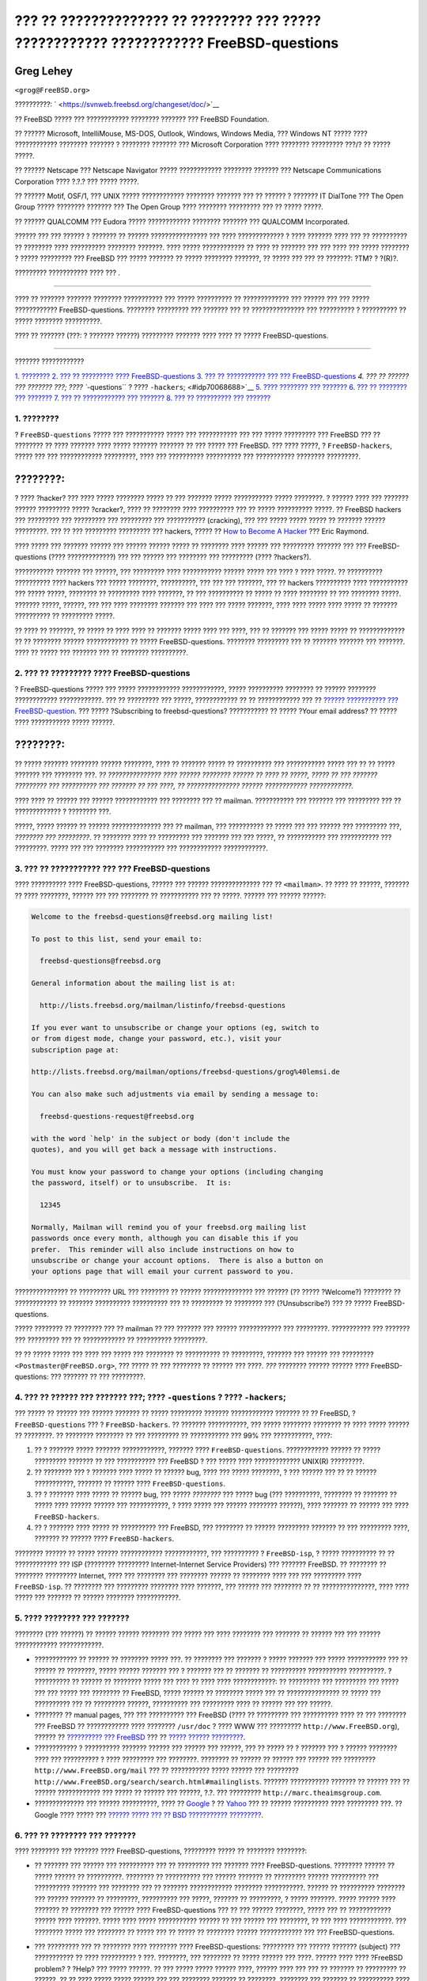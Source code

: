 =======================================================================================
??? ?? ?????????????? ?? ???????? ??? ????? ???????????? ???????????? FreeBSD-questions
=======================================================================================

.. raw:: html

   <div class="article" lang="el" lang="el">

.. raw:: html

   <div class="titlepage" xmlns="">

.. raw:: html

   <div>

.. raw:: html

   <div>

.. raw:: html

   </div>

.. raw:: html

   <div>

.. raw:: html

   <div class="author" xmlns="http://www.w3.org/1999/xhtml">

Greg Lehey
~~~~~~~~~~

.. raw:: html

   <div class="affiliation">

.. raw:: html

   <div class="address">

``<grog@FreeBSD.org>``

.. raw:: html

   </div>

.. raw:: html

   </div>

.. raw:: html

   </div>

.. raw:: html

   </div>

.. raw:: html

   <div>

??????????: ` <https://svnweb.freebsd.org/changeset/doc/>`__

.. raw:: html

   </div>

.. raw:: html

   <div>

.. raw:: html

   <div class="legalnotice" xmlns="http://www.w3.org/1999/xhtml">

?? FreeBSD ????? ??? ???????????? ???????? ??????? ??? FreeBSD
Foundation.

?? ?????? Microsoft, IntelliMouse, MS-DOS, Outlook, Windows, Windows
Media, ??? Windows NT ????? ???? ???????????? ???????? ??????? ?
???????? ??????? ??? Microsoft Corporation ???? ???????? ????????? ???/?
?? ????? ?????.

?? ?????? Netscape ??? Netscape Navigator ????? ???????????? ????????
??????? ??? Netscape Communications Corporation ???? ?.?.? ??? ?????
?????.

?? ?????? Motif, OSF/1, ??? UNIX ????? ???????????? ???????? ??????? ???
?? ?????? ? ??????? IT DialTone ??? The Open Group ????? ????????
??????? ??? The Open Group ???? ???????? ????????? ??? ?? ????? ?????.

?? ?????? QUALCOMM ??? Eudora ????? ???????????? ???????? ??????? ???
QUALCOMM Incorporated.

?????? ??? ??? ?????? ? ??????? ?? ?????? ???????????????? ??? ????
????????????? ? ???? ??????? ???? ??? ?? ?????????? ?? ???????? ????
?????????? ???????? ???????. ???? ????? ???????????? ?? ???? ?? ???????
??? ??? ???? ??? ????? ???????? ? ????? ????????? ??? FreeBSD ??? ?????
??????? ?? ????? ???????? ???????, ?? ????? ??? ??? ?? ???????: ?TM? ?
?(R)?.

.. raw:: html

   </div>

.. raw:: html

   </div>

.. raw:: html

   <div>

????????? ??????????? ???? ??? .

.. raw:: html

   </div>

.. raw:: html

   <div>

.. raw:: html

   <div class="abstract" xmlns="http://www.w3.org/1999/xhtml">

.. raw:: html

   <div class="abstract-title">

????????

.. raw:: html

   </div>

???? ?? ??????? ??????? ???????? ??????????? ??? ????? ?????????? ??
????????????? ??? ?????? ??? ??? ????? ???????????? FreeBSD-questions.
???????? ????????? ??? ??????? ??? ?? ??????????????? ??? ?????????? ?
?????????? ?? ????? ???????? ??????????.

???? ?? ??????? (???: ? ??????? ??????) ????????? ??????? ???? ???? ??
????? FreeBSD-questions.

.. raw:: html

   </div>

.. raw:: html

   </div>

.. raw:: html

   </div>

--------------

.. raw:: html

   </div>

.. raw:: html

   <div class="toc">

.. raw:: html

   <div class="toc-title">

??????? ????????????

.. raw:: html

   </div>

`1. ???????? <#idp70004944>`__
`2. ??? ?? ????????? ???? FreeBSD-questions <#idp70028112>`__
`3. ??? ?? ??????????? ??? ??? FreeBSD-questions <#idp70054736>`__
`4. ??? ?? ?????? ??? ??????? ???; ???? ``-questions`` ? ????
``-hackers``; <#idp70068688>`__
`5. ???? ???????? ??? ??????? <#idp70101072>`__
`6. ??? ?? ???????? ??? ??????? <#idp70144208>`__
`7. ??? ?? ???????????? ??? ??????? <#idp70261968>`__
`8. ??? ?? ?????????? ??? ??????? <#idp70278608>`__

.. raw:: html

   </div>

.. raw:: html

   <div class="sect1">

.. raw:: html

   <div class="titlepage" xmlns="">

.. raw:: html

   <div>

.. raw:: html

   <div>

1. ????????
-----------

.. raw:: html

   </div>

.. raw:: html

   </div>

.. raw:: html

   </div>

? ``FreeBSD-questions`` ????? ??? ??????????? ????? ??? ??????????? ???
??? ????? ????????? ??? FreeBSD ??? ?? ???????? ?? ???? ??????? ????
????? ??????? ??????? ?? ??? ????? ??? FreeBSD. ??? ???? ?????, ?
``FreeBSD-hackers``, ????? ??? ??? ???????????? ?????????, ???? ???
?????????? ?????????? ??? ??????????? ???????? ?????????.

.. raw:: html

   <div class="note" xmlns="">

????????:
~~~~~~~~~

? ???? ?hacker? ??? ???? ????? ???????? ????? ?? ??? ??????? ?????
??????????? ????? ????????. ? ?????? ???? ??? ??????? ?????? ?????????
????? ?cracker?, ???? ?? ???????? ???? ?????????? ??? ?? ?????
?????????? ?????. ?? FreeBSD hackers ??? ????????? ??? ????????? ???
????????? ??? ??????????? (cracking), ??? ??? ????? ????? ????? ??
??????? ?????? ?????????. ??? ?? ??? ????????? ????????? ??? hackers,
????? ?? `How to Become A
Hacker <http://www.catb.org/~esr/faqs/hacker-howto.html>`__ ??? Eric
Raymond.

.. raw:: html

   </div>

???? ????? ??? ??????? ?????? ??? ?????? ?????? ????? ?? ???????? ????
?????? ??? ????????? ??????? ??? ??? FreeBSD-questions (????
?????????????) ??? ??? ?????? ??? ???????? ??? ????????? (????
?hackers?).

??????????? ??????? ??? ??????, ??? ????????? ???? ??????????? ??????
????? ??? ???? ? ???? ?????. ?? ?????????? ?????????? ???? hackers ???
????? ????????, ??????????, ??? ??? ??? ???????, ??? ?? hackers
?????????? ???? ??????????? ??? ????? ?????, ???????? ?? ????????? ????
???????, ?? ??? ?????????? ?? ????? ?? ???? ???????? ?? ??? ????????
?????. ??????? ?????, ??????, ??? ??? ???? ???????? ??????? ??? ???? ???
????? ???????, ???? ???? ????? ???? ????? ?? ??????? ?????????? ??
????????? ?????.

?? ???? ?? ???????, ?? ????? ?? ???? ???? ?? ??????? ????? ???? ???
????, ??? ?? ??????? ??? ????? ????? ?? ????????????? ?? ?? ????????
?????? ???????????? ?? ????? FreeBSD-questions. ???????? ????????? ???
?? ??????? ??????? ??? ???????. ???? ?? ????? ??? ??????? ??? ??
???????? ??????????.

.. raw:: html

   </div>

.. raw:: html

   <div class="sect1">

.. raw:: html

   <div class="titlepage" xmlns="">

.. raw:: html

   <div>

.. raw:: html

   <div>

2. ??? ?? ????????? ???? FreeBSD-questions
------------------------------------------

.. raw:: html

   </div>

.. raw:: html

   </div>

.. raw:: html

   </div>

? FreeBSD-questions ????? ??? ????? ???????????? ????????????, ?????
?????????? ???????? ?? ?????? ???????? ???????????? ????????????. ??? ??
????????? ??? ?????, ???????????? ?? ?? ???????????? ??? ?? `??????
??????????? ???
FreeBSD-question <http://lists.FreeBSD.org/mailman/listinfo/freebsd-questions>`__.
??? ????? ?Subscribing to freebsd-questions? ??????????? ?? ????? ?Your
email address? ?? ????? ???? ??????????? ????? ??????.

.. raw:: html

   <div class="note" xmlns="">

????????:
~~~~~~~~~

?? ????? ??????? ???????? ?????? ????????, ???? ?? ??????? ????? ??
?????????? ??? ??????????? ????? ??? ?? ?? ????? ??????? ??? ????????
???. *?? ??????????????? ???? ?????? ???????? ?????? ?? ???? ?? ?????,
????? ?? ??? ??????? ????????? ??? ?????????? ??? ??????? ?? ??? ????,
?? ??????????????? ?????? ???????????? ????????????.*

.. raw:: html

   </div>

???? ???? ?? ?????? ??? ?????? ???????????? ??? ???????? ??? ?? mailman.
??????????? ??? ??????? ??? ????????? ??? ?? ????????????? ? ????????
???.

?????, ????? ?????? ?? ?????? ?????????????? ??? ?? mailman, ???
?????????? ?? ????? ??? ??? ?????? ??? ????????? ???, *???????? ???
?????????*. ?? ???????? ???? ?? ????????? ??? ??????? ??? ??? ?????, ??
??????????? ??? ??????????? ??? ?????????. ????? ??? ??? ????????
??????????? ??? ???????????? ????????????.

.. raw:: html

   </div>

.. raw:: html

   <div class="sect1">

.. raw:: html

   <div class="titlepage" xmlns="">

.. raw:: html

   <div>

.. raw:: html

   <div>

3. ??? ?? ??????????? ??? ??? FreeBSD-questions
-----------------------------------------------

.. raw:: html

   </div>

.. raw:: html

   </div>

.. raw:: html

   </div>

???? ?????????? ???? FreeBSD-questions, ?????? ??? ?????? ??????????????
??? ?? ``<mailman>``. ?? ???? ?? ??????, ??????? ?? ???? ????????,
?????? ??? ??? ???????? ?? ??????????? ??? ?? ?????. ?????? ??? ??????
??????:

.. code:: literallayout

    Welcome to the freebsd-questions@freebsd.org mailing list!

    To post to this list, send your email to:

      freebsd-questions@freebsd.org

    General information about the mailing list is at:

      http://lists.freebsd.org/mailman/listinfo/freebsd-questions

    If you ever want to unsubscribe or change your options (eg, switch to
    or from digest mode, change your password, etc.), visit your
    subscription page at:

    http://lists.freebsd.org/mailman/options/freebsd-questions/grog%40lemsi.de

    You can also make such adjustments via email by sending a message to:

      freebsd-questions-request@freebsd.org

    with the word `help' in the subject or body (don't include the
    quotes), and you will get back a message with instructions.

    You must know your password to change your options (including changing
    the password, itself) or to unsubscribe.  It is:

      12345

    Normally, Mailman will remind you of your freebsd.org mailing list
    passwords once every month, although you can disable this if you
    prefer.  This reminder will also include instructions on how to
    unsubscribe or change your account options.  There is also a button on
    your options page that will email your current password to you.

??????????????? ?? ????????? URL ??? ???????? ?? ?????? ??????????????
??? ?????? (?? ????? ?Welcome?) ???????? ?? ???????????? ?? ???????
?????????? ?????????? ??? ?? ????????? ?? ???????? ??? (?Unsubscribe?)
??? ?? ????? FreeBSD-questions.

????? ???????? ?? ???????? ??? ?? mailman ?? ??? ??????? ??? ??????
???????????? ??? ?????????. ??????????? ??? ??????? ??? ????????? ??? ??
???????????? ?? ?????????? ?????????.

?? ?? ????? ????? ??? ???? ??? ????? ??? ???????? ?? ?????????? ??
?????????, ??????? ??? ?????? ??? ?????????
``<Postmaster@FreeBSD.org>``, ??? ????? ?? ??? ???????? ?? ?????? ???
????. *???* ???????? ?????? ?????? ???? FreeBSD-questions: ??? ???????
?? ??? ?????????.

.. raw:: html

   </div>

.. raw:: html

   <div class="sect1">

.. raw:: html

   <div class="titlepage" xmlns="">

.. raw:: html

   <div>

.. raw:: html

   <div>

4. ??? ?? ?????? ??? ??????? ???; ???? ``-questions`` ? ???? ``-hackers``;
--------------------------------------------------------------------------

.. raw:: html

   </div>

.. raw:: html

   </div>

.. raw:: html

   </div>

??? ????? ?? ?????? ??? ?????? ??????? ?? ????? ????????? ???????
???????????? ??????? ?? ?? FreeBSD, ? ``FreeBSD-questions`` ??? ?
``FreeBSD-hackers``. ?? ??????? ???????????, ??? ????? ???????? ????????
?? ???? ????? ?????? ?? ????????. ?? ???????? ???????? ?? ??? ?????????
?? ??????????? ??? 99% ??? ???????????, ????:

.. raw:: html

   <div class="orderedlist">

#. ?? ? ??????? ????? ??????? ????????????, ??????? ????
   ``FreeBSD-questions``. ???????????? ?????? ?? ????? ????????? ???????
   ?? ??? ??????????? ??? FreeBSD ? ??? ????? ???? ????????????? UNIX(R)
   ?????????.

#. ?? ???????? ??? ? ??????? ???? ????? ?? ?????? bug, ???? ??? ?????
   ????????, ? ??? ?????? ??? ?? ?? ?????? ???????????, ??????? ??
   ?????? ???? ``FreeBSD-questions``.

#. ?? ? ??????? ???? ????? ?? ?????? bug, ??? ????? *????????* ??? ?????
   bug (??? ??????????, ???????? ?? ??????? ?? ????? ???? ?????? ??????
   ??? ???????????, ? ???? ????? ??? ?????? ???????? ??????), ????
   ??????? ?? ?????? ??? ???? ``FreeBSD-hackers``.

#. ?? ? ??????? ???? ????? ?? ?????????? ??? FreeBSD, ??? ???????? ??
   ?????? ????????? ??????? ?? ??? ????????? ????, ??????? ?? ??????
   ???? ``FreeBSD-hackers``.

.. raw:: html

   </div>

???????? ?????? ?? ????? ?????? ???????????? ????????????, ???
?????????? ? ``FreeBSD-isp``, ? ????? ?????????? ?? ?? ???????????? ???
ISP (???????? ????????? Internet-Internet Service Providers) ??? ???????
FreeBSD. ?? ???????? ?? ???????? ????????? Internet, ???? ??? ????????
??? ???????? ?????? ?? ???????? ???? ??? ??? ????????? ????
``FreeBSD-isp``. ?? ???????? ??? ????????? ???????? ???? ???????, ???
?????? ??? ???????? ?? ?? ???????????????, ???? ???? ????? ??? ???????
?? ?????? ???????? ????????????.

.. raw:: html

   </div>

.. raw:: html

   <div class="sect1">

.. raw:: html

   <div class="titlepage" xmlns="">

.. raw:: html

   <div>

.. raw:: html

   <div>

5. ???? ???????? ??? ???????
----------------------------

.. raw:: html

   </div>

.. raw:: html

   </div>

.. raw:: html

   </div>

???????? (??? ??????) ?? ?????? ?????? ???????? ??? ????? ??? ????
???????? ??? ??????? ?? ?????? ??? ??? ?????? ???????????? ????????????.

.. raw:: html

   <div class="itemizedlist">

-  ???????????? ?? ?????? ?? ???????? ????? ???. ?? ???????? ??? ???????
   ? ????? ??????? ??? ????? ??????????? ??? ?? ?????? ?? ????????,
   ????? ?????? ??????? ??? ? ??????? ??? ?? ??????? ?? ??????????
   ??????????? ??????????. ? ?????????? ?? ?????? ?? ???????? ????? ???
   ???? ?? ???? ???? ????????????: ?? ????????? ??? ????????? ??? ?????
   ??? ??? ????? ??? ???????? ?? FreeBSD, ????? ?????? ?? ???????? ?????
   ??? ?? ??????????????? ?? ????? ??? ?????????? ??? ?? ?????????
   ??????, ?????????? ??? ????????? ???? ?? ?????? ??? ??? ??????.

-  ???????? ?? manual pages, ??? ??? ?????????? ??? FreeBSD (???? ??
   ????????? ??? ?????????? ???? ?? ??? ???????? ??? FreeBSD ??
   ???????????? ???? ???????? ``/usr/doc`` ? ???? WWW ??? ?????????
   ``http://www.FreeBSD.org``), ?????? ?? `?????????? ???
   FreeBSD <../../../../doc/el_GR.ISO8859-7/books/handbook/index.html>`__
   ??? ?? `????? ??????
   ????????? <../../../../doc/el_GR.ISO8859-7/books/faq/index.html>`__.

-  ???????????? ? ?????????? ??????? ?????? ??? ?????? ??? ??????, ???
   ?? ????? ?? ? ??????? ??? ? ?????? ???????? ???? ??? ?????????? ?
   ???? ????????? ??? ????????. ???????? ?? ?????? ?? ?????? ??? ??????
   ??? ????????? ``http://www.FreeBSD.org/mail`` ??? ?? ???????????
   ????? ?????? ??? ?????????
   ``http://www.FreeBSD.org/search/search.html#mailinglists``. ???????
   ??????????? ??????? ?? ?????? ??? ?? ?????? ???????????? ??? ????? ??
   ?????? ??? ??????, ?.?. ??? ?????????
   ``http://marc.theaimsgroup.com``.

-  ?????????????? ??? ?????? ??????????, ???? ??
   `Google <http://www.google.com>`__ ? ??
   `Yahoo <http://www.yahoo.com>`__ ??? ?? ?????? ?????????? ????
   ????????? ???. ?? Google ???? ????? ??? `?????? ????? ??? ?? BSD
   ??????????? ????????? <http://www.google.com/bsd>`__.

.. raw:: html

   </div>

.. raw:: html

   </div>

.. raw:: html

   <div class="sect1">

.. raw:: html

   <div class="titlepage" xmlns="">

.. raw:: html

   <div>

.. raw:: html

   <div>

6. ??? ?? ???????? ??? ???????
------------------------------

.. raw:: html

   </div>

.. raw:: html

   </div>

.. raw:: html

   </div>

???? ???????? ??? ??????? ???? FreeBSD-questions, ????????? ????? ??
???????? ????????:

.. raw:: html

   <div class="itemizedlist">

-  ?? ??????? ??? ?????? ??? ?????????? ??? ?? ????????? ??? ???????
   ???? FreeBSD-questions. ???????? ?????? ?? ????? ?????? ??
   ??????????. ???????? ?? ?????????? ??? ?????? ??????? ?? ?????????
   ?????? ?????????? ??? ?????????? ??????? ??? ???????? ??? ?? ???????
   ???????????? ???????? ???????????. ?????? ?? ?????????? ???????? ???
   ?????? ??????? ?? ?????????, ?????????? ??? ?????, ??????? ??
   ?????????, ? ????? ???????. ????? ?????? ???? ??????? ?? ???????? ???
   ?????? ???? FreeBSD-questions ??? ?? ??? ?????? ????????, ????? ???
   ?? ???????????? ?????? ???? ???????. ????? ???? ????? ???????????
   ?????? ?? ??? ?????? ??? ????????, ?? ??? ???? ????????????. ???
   ???????? ????? ??? ???????? ?? ????? ??? ?? ????? ?? ???????? ??????
   ???????????? ??? ??? FreeBSD-questions.

-  ??? ????????? ??? ?? ???????? ???? ???????? ???? FreeBSD-questions:
   ????????? ??? ?????? ??????? (subject) ??? ??????????? ?? ????
   ?????????? ? ???. ????????, ??? ???????? ?? ????? ?????? ??? ????.
   ?????? ???? ???? ?FreeBSD problem? ? ?Help? ??? ????? ??????. ?? ???
   ????? ????? ?????? ????, ?????? ???? ??? ??? ?? ??????? ?? ?????????
   ?? ??????. ?? ?? ???? ????? ????? ?????? ??? ??? ???????? ??????? ??
   ????????, ???????? ??? ??????? ?? ?????????? ???? ?? ??? ?? ?????????
   ???.

-  ??????????? ?? ?????? ??? ???? ?? ?????????? ??????, ??? ??? ????????
   ??? ????????!!!!! ?????????????? ??? ????? ?????? ??? ???? ???
   ??????? ??? ?????? ?? ???????, ??? ??????????? ?? ??????? ??????
   ????????? ?? ???? ?? ????, ???? ????? ?????????? ?????????? ??
   ????????? ?????? ?? ???????? ??? ?????? ?????? ??????????? ???? ?
   ???? ????? ??? ???????? ?? ??? ??????.

   ??? ????????? ??? ???????? ??? ??? ???????????? ?????? ?????? ??
   ????, ?? ???? ??? ???? ???? FreeBSD-questions ?????. ?? ?????? ???
   ????? ???? ??? ?? ???? ?? ?????, ?? ?? ????? ????????????, ?? ??
   ??????? ????????? ?????????? ?? ??? ??????, ? ?????? ????, ?? ?????
   ?????? ???????? ????? ?????? ??? ???.

   ???? ????? ???????????? ???????? ?????????? ?? `???????????? ?
   ?????????????? ??????????? ????????????
   ????????????? <http://www.lemis.com/email.html>`__. ?? ????????
   ??????????? ????? ?????? ??? ???????? ???????????? ???????? ?????
   ????? ?? ?? ?????? ??? ???? ?????? ???????:

   .. raw:: html

      <div class="itemizedlist">

   -  cc:Mail

   -  Eudora(R)

   -  exmh

   -  Microsoft(R) Exchange

   -  Microsoft(R) Internet Mail

   -  Microsoft(R) Outlook(R)

   -  Netscape(R)

   .. raw:: html

      </div>

   ???? ???????, ?? ??????????? ???????????? ????????????? ???? ?????
   ??? Microsoft ????? ?????? ????? ??? ?????. ???? ????? ???????,
   ?????????????? ??? ????????? ???????????? ????????????? ??? ?????? ??
   UNIX(R). ?? ????? ???????????? ?? ??????????????? ?????? ?????????
   ???????????? ????????????? ?? Microsoft ??????????, ????
   ????????????? ??? ?? ????? ???????? ?????. ??????????? ?? ???
   ?????????????? MIME: ?????? ????????????? ??????????? ?? ?????????
   ??? ???????????? ???? ??? ??? ?? ???? ???? ?? ?? MIME.

-  ????????????? ??? ? ??? ??? ? ???? ???? ????? ????? ??????????? ???
   ??????? ???. ???? ?????? ?? ???????? ???? ????, ???? ?? ?????? ???
   ???? ?? ?????? ?? ??????, ???? ?????? ??? ???? ????????? ???
   ??????????? ?? ?????????????? ???? ???? ???????? ??????? ???????????
   ???????? ???? ????. ?????? ????? ?????????? ?? ??????????? ????????
   ???? ??????? ?? ?? ???? ??? ??? ??????????, ??? ?? ?? ?????? ??? ???
   ?????? ???? ??? ????? ????????, ?????? ?? ????????? ??? ??? ?? ?????
   ??? ??? ?? ??? ?????????? ????????.

-  ??? ???????????????? ??????? ????????? ??? ???? ??????. ????? ???
   ???, ??? ???????? ?????? ?????? ?? ??????? ??? ????? ??? ?? ???
   ??????????, ??? ????????, ????? ??????? ?? ???????? ?? ????????? ????
   ??? ????????? ???? ???? ??????? ?? ??????????.

-  ????? ??? ???????????? ??????????? ???????. ???? ????? ??? ?????
   ???????? ????????, ??? ?????? ?? ?????????? ????? ?? ???????????
   ?????????? ?? ????????, ???? ??? ???? ?? ????? ?? ????:

   .. raw:: html

      <div class="itemizedlist">

   -  ?????? ?? ???? ?????????, ????? ????????? ?? ????? ?????? ????
      ?????? ??? FreeBSD ???????. ?????? ?? ?? FreeBSD-CURRENT, ??
      ?????? ?? ????? ????? ??? ???? ????? ? ?????????? ??? ???????
      ??????. ???? ??? ?? '???, ??? ?????? ?? ???????? ???? ?????????
      ??? ?? -CURRENT ???? FreeBSD-questions.

   -  ??? ??????????? ???????? *??????* ?? ???? ????? ?? ?? ????? ???
      ?????????? ??? (hardware), ????? ??? ??? ??? ?? ????? ??? ???? ?
      ???????????. ?? ????? ??????????, ???????? ??? ?????? ???? ?????
      ?? ?? ?????. ?? ????? CPU ??????????????; ???? ???????; ??
      ???????; ???? ?????; ?? ????????????;

      ?????? ?????? ?? ??????????????? ??? ??? ????? ??? ???, ????
      ??????? ? ?????? ??? ???????
      `dmesg(8) <http://www.FreeBSD.org/cgi/man.cgi?query=dmesg&sektion=8>`__
      ?????? ?? ?????????? ???????, ???? ??? ???? ??? ???? ?? ?????
      ??????????????, ???? ??? ???? ?????? ??? FreeBSD ???????.

   -  ?? ??????? ?????? ???????? ??????, ??? ??????? ?????? ??????
      ???????? ???????, ???? ?????? (??? ??????????) ?????? ?? ??????
      ?????? 'No route to host'?.

   -  ?? ?? ??????? ????? panic, ??? ????? ??? ??????? ??? ????? panic?,
      ???? (??? ??????????) ??? ??????? ??? ????? panic ?? ?? ??????
      'free vnode isn't'?.

   -  ?? ????? ?????? ???????? ?? ??? ??????????? ??? FreeBSD, ????? ???
      ??????? ?? ????? ?????. ??? ????????????, ????? ????????? ??
      ??????? ?? IRQ ??? ??? ??????????? I/O ??? ???? ??? ?????? ???
      ????? ?????????????? ??? ???????? ???.

   -  ?? ????? ?????? ???????? ?? ?? ?? ?????????? ?? PPP ?? ????????,
      ?????????? ??? ????????? ???. ???? ?????? ??? PPP ???????; ???
      ????????? ??? ?? ???? ????? ????????? ? ????????? ???; ?????
      ??????? ? ???????? IP ?????????; ?? ???????? ???????? ??? log
      ?????? ???;

   .. raw:: html

      </div>

-  ?????? ??? ??? ??????????? ??? ?????? ??????? ?? ????????,
   ??????????????? ???? ????? ???????????? ???? ??
   `dmesg(8) <http://www.FreeBSD.org/cgi/man.cgi?query=dmesg&sektion=8>`__,
   ? ??? ???????? ??? ??????? ???? ??????? ???, ?? ????? ??? ??? ??????
   ????? ???????? ??? ??? ?????? ``/var/log/messages``. ??? ??????????
   ?? ??????????? ????? ??? ??????????? ????????????? ???. ????? ??????
   ??? ?????? ??????? ?? ?????? ?????? ?????. ??? ?? ???????? ??
   ??????????? ??????? log ???????, ???? ????? ??? ????????? ??? ???????
   ??? ?????????????? ??????? ??????????? ???????? ?? ?????? ???
   ???????? ??? ????? ???????, ? ?????????? ??? ??????????? ??? ????
   ????? ??? ?????? ???. ??? ??? ????? ??????? ????????????, ???? ?.?.
   ??
   `dmesg(8) <http://www.FreeBSD.org/cgi/man.cgi?query=dmesg&sektion=8>`__,
   ?????????????? ??? ????? ?? ?????? ?????? ??? ?????????????? ???? ??
   ??????. ??? ??????????:

   .. code:: screen

       % dmesg > /tmp/dmesg.out

   ???? ?? ??????? ??? ????? ??? ??????? ??? ?????? ``/tmp/dmesg.out``.

-  ?? ?? ?????? ??? ????, ??? ???? ??? ?????? ?????? ???????? ?????? ??
   ???????? ????? ?????. ??? ??????????, ?????? ?? ???????? ?? ?????
   ???? ????????? ??? ?????? ??? ????? ??? ????????, ? ?????? ?? ?????
   ??? ????? ?? ????????? ?? ??? ???? ?????????. ?? ??? ?????? ????????
   ??? ?.?. ???? ??? ??? ???????, ?????? ?? ???????? ?? ???????????? ??
   ??????. ??????, ?? ??? ?????? ???????? ???? ??? ??????? ????, ??????
   ??? ?? ?????? ??????? ?? ???? ?? ?????. ?? ?? ???????? ?? ?????? ????
   ??? ???? ?? ???? ??? ?? ???? ??? ?????????? ?? ????? ?? ??? ?????
   ?????? ?? ????????? ???? ???.

.. raw:: html

   </div>

??? ?? ????????????????, ?? ????? ??? ?????? ??? ???????? ???? ????????
??????? (??? ????? ? ???? ??????? ??? ???? ??? ???????????). ???????? ??
????????? ???? ??? ??? ??? ????? ????????? ?? ???????????? ??
??????????:

.. raw:: html

   <div class="example">

.. raw:: html

   <div class="example-title">

?????????? 1. Message 1

.. raw:: html

   </div>

.. raw:: html

   <div class="example-contents">

.. code:: literallayout

    Subject: HELP!!?!??
    I just can't get hits damn silly FereBSD system to
    workd, and Im really good at this tsuff, but I have never seen
    anythign sho difficult to install, it jst wont work whatever I try
    so why don't y9ou guys tell me what I doing wrong.

.. raw:: html

   </div>

.. raw:: html

   </div>

.. raw:: html

   <div class="example">

.. raw:: html

   <div class="example-title">

?????????? 2. Message 2

.. raw:: html

   </div>

.. raw:: html

   <div class="example-contents">

.. code:: literallayout

    Subject: Problems installing FreeBSD

    I've just got the FreeBSD 2.1.5 CDROM from Walnut Creek, and I'm having a lot
    of difficulty installing it.  I have a 66 MHz 486 with 16 MB of
    memory and an Adaptec 1540A SCSI board, a 1.2GB Quantum Fireball
    disk and a Toshiba 3501XA CDROM drive.  The installation works just
    fine, but when I try to reboot the system, I get the message
    ``Missing Operating System''.

.. raw:: html

   </div>

.. raw:: html

   </div>

.. raw:: html

   </div>

.. raw:: html

   <div class="sect1">

.. raw:: html

   <div class="titlepage" xmlns="">

.. raw:: html

   <div>

.. raw:: html

   <div>

7. ??? ?? ???????????? ??? ???????
----------------------------------

.. raw:: html

   </div>

.. raw:: html

   </div>

.. raw:: html

   </div>

????? ?? ?????? ?? ???????? ??????? ???????? ??????????? ??? ??? ???????
??? ????? ????? ???. ? ????????? ?????? ?? ?? ?????? ???? ????? ??
?????????? ??? ???? ?? ?????? ??? ??????. ???? ???? ???? ?????????????:

.. raw:: html

   <div class="orderedlist">

#. ????????????? ??? ?? ?????? ??? ??????, ?? ???? ??????? ??? ????????
   ?? ????? ?? ?? ??????????. ???????, ??? ???????? ?? ?????? ??? ???
   ????? ??????????.

#. ?? ??????? ??? ??????? ??????? ????????? ?? ???? (?????????? ??
   ?????? ?????? ????, ?????;). ????? ??????????? ????????????
   ????????????? ?????????? ?? ???????? ??????? ?? ?? ???? ????. ????
   ??????? ?? ??????? ???????? ?? ?????? ????.

#. ?? ??????? ???????? ???? ??????????? ??? ????????? ?? ???????? ???
   ??????????? ??????. ?????? ??????????? ???????????? ?????????????,
   ???? ?? `mutt <http://www.mutt.org/>`__, ??????? ?? *?????????????*
   ?? ????????, ?????????? ??????? ?? ????? ????? ?? ??? ?? ?? ????.

.. raw:: html

   </div>

.. raw:: html

   </div>

.. raw:: html

   <div class="sect1">

.. raw:: html

   <div class="titlepage" xmlns="">

.. raw:: html

   <div>

.. raw:: html

   <div>

8. ??? ?? ?????????? ??? ???????
--------------------------------

.. raw:: html

   </div>

.. raw:: html

   </div>

.. raw:: html

   </div>

???? ?????????? ?????? ??????? ???? FreeBSD-questions, ????????? ??
????:

.. raw:: html

   <div class="orderedlist">

#. ????? ???????? ??? ???? ??? ??????? ??? ??? ?????????, ??????? ???
   ??? ??? ??????????. ???????? ?? ?????, ????????

#. ????? ??????? ????? ???? ????????? ???? ???????; ? ??? ??????? ??????
   ?? ?? ???????? ???? ????? ?? ???????????? ?? ??????????? ???????? ???
   ??????? ?? ?? ???? ????. ???? (?? ?????????) ?? ????? ??? ??????? ??
   ???????????? ??? ??? ?????????? (???? ????? ????????) ???? ????.

   ?? ??????? ????? ???? ??? ????????? ??? ???????? ??? ????? ??? ??????
   ?? ?????????? ????? ???????????. ???? ???? ????? ?? ???????? ?????
   ???? ??? ??????????.

#. ????? ?? ?????????? ???? ?? ??? ????? ??? ???????; ??????, ??????????
   ??? ???? ????, ?? ???? ??? ??????? ??? ????. ???????? ?????? ???
   ??????????, ???? ????, ??? ??????????, ??????? ?????????? ???
   ???????? ??? ???? ??? ??? ????? ?? ????? ???? ??? ???????? ? ???? ???
   ???? ???? ???? ?? ?? ????? ???? ?? ?? ????????? ???. ?? ????????
   ?????? ??? ??? ???? ??????, ????????? ??????????? ?? ???? ???? ???
   ??????????? ??? ???????????.

#. ????? ???????? ??? ????????????? ??? ???????; ???? ?????, ????? ???
   ?????? ???? ?????????? ? ??? ???? ????????? ?? ?????? ????????. ?????
   ??? ?? ??? ???????? ?????? ????? ??? ??????????, ????? ?????? ??
   ???????? ??? ???????? ??? ??? ?????? ???? ???????. ???? ??? ????? ???
   ????. ?? ??????? ????? ??? ?????? ??? ???????? ??? ?????????? ???
   ????. ?? ?????? ????? ??? ?????????, ??? ??? ????? ???? ?????
   ????????, ???????? ????? ?? ???????? ??? ?????? ???????????.

#. ????? ???????? ??? ? ???????? ??? ????? ?????; ?? ??? ?????????? ???
   ???? ???????. ?? ?????? ??? ??????? ?????? ???????? ????????,
   ???????? ?? ?????????? ?????, ????????? ??? ?????????? ???? ???? ??
   ???? ????? ?????, ???? ???? ?????? ????? ??? ???? ?????????, ?????
   ??? ?????????? ?? ??????????????? ?? ATAPI CDROM ??? ?? ???
   ???????;?.

#. ?? ??? ??????? ??????? ????? ????? ??? ?? ?????? ???? ???????????,
   ????????? ??? ???? ????????? ??? ???? FreeBSD-questions. ????? ??????
   ???? FreeBSD-questions ????? ?????????????: ????????? ??????????? ??
   ???????? ??? ?????????? ??? ?????????? ????? ??????. ?? ??????????
   ?????? ?????? ??????? ????????????? ????? ??????, ???????? ??????
   ???? ?????????? ??? ??? ???????? ???? ???????????. ??????? ???? ??
   ??? ???????? ??????????. ????? ?????? ??????? ?????????? ??
   ??????????? Cc ?????????. ?? ???? ??? ?????????, ????? ??? ??????????
   Cc ???????????.

#. ????????????? ?? ??????? ??????? ??? ?? ?????? ??????. ????????? ???
   ??? ??????????, ???? ??? ?? ??????????. ?? ?????? ?? ?????? ???????
   ??? ??? ??????? ??? ?????? ??????? ?? ????????? ??? ?? ?????? ??????.

#. ?????????????? ?????? ??????? ??? ?? ?????????? ???? ???????
   ?????????? ??? ?? ?????? ??????, ??? ???? ????? ????????? ?????.
   ????????? ?????? ??? ???????? ???? ???? ???? ??????? ??? ???????
   ????????? ??? ?``> ``? ????? ?????? ????? ?????? ?? ????? ????
   ??????. ?? ?? ??????? ???? ???? ??? ??????? ??? ???????? ?? ?``> ``?
   ??? ?? ??????? ??? ???? ?????? ?????? ??? ??????? ???????? ??? ???
   ????? ??? ?????? ????? ??? ?? ????? ??? ?????? ?? ????????? ??
   ??????????.

#. ????? ??? ?????????? ??? ??? ????? ????? (???? ?? ??????? ??? ?????
   ????????). ????? ???? ??????? ?? ????????? ??? ????? ?????????? ????
   ???? ???????? ??????? ???? ?? ??????? ??? ????? ????????.

#. ?? ??? ????? ??????????? ???????????? ????????????? ???????? ?? ????
   ???????????? ???? ???? ??? ?Re: ?. ?? ?? ???? ??? ????????? ??? ??
   ????? ????????, ?? ?????? ?? ?? ?????? ?????.

#. ?? ? ?????????? ??? ?????????? ??? ????????? ???????????? (???????
   ???? ???????, ?????? ? ?????? ?????? ???????), *??????????* ?? ??
   ??????????. ???? ????????? ??????????? ??????? ??????? (???? ?.?
   ?HELP!!???), ??????? ?? ???? ?? ???? ???? ?Re: Difficulties with sync
   PPP (was: HELP!!??)?. ???? ???? ?????????? ?? ??????????????? ????
   ??? ????? ????????? ?? ???????????? ???????? ?? ??? ???????????????.

   ?? ??????? ??????????? ????? ???? ?? ???? ?? ?????? ??? ?????, ????
   ??????????? ?? ??? ????? ???????. ?? ????? ??? ??? ???????? ??
   ?????????? ????? ?? ????? ???????, ???????? ??? ????????.

   ?? ???? ?????? ?? ?????????? ?? ??? ?????? ???? ??? ????? ???
   ????????????, ????????? ???????? ???? ?????????, ?? ??? ??? ?????.
   ???????? ????? ?? ??? ???????? ???? ?? ??????? ??? ????????, ??
   ??????.

.. raw:: html

   </div>

.. raw:: html

   </div>

.. raw:: html

   </div>
